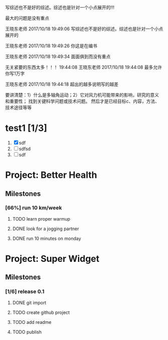 [4] 杜朝辉. 水平轴风力机的几个关键气动问题探讨[J]. 上海汽轮机. 2002(01): 30-35.
[5] 陈培，杜绵银，刘杰平. 风力机专用翼型发展现状及其关键气动问题分析[J]. 电网与清洁能源. 2009(02): 36-40.
[6] Jackson K J, Zuteck M D, van Dam C P, et al. Innovative design approaches for large wind turbine blades[J]. Wind Energy. 2005, 8(2): 141-171.
[7] Hand M M, Simms D A, Fingersh L J, et al. Unsteady aerodynamics experiment phase VI: wind tunnel test configuration and available data campaigns[R]. National Renewable Energy Laboratory, 2001.
[8] Hau E, Von Renouard H. Wind turbines: fundamentals, technologies, application, economics[M]. Springer, 2013.
[9] Hansen M H. Aeroelastic instability problems for wind turbines[J]. Wind Energy. 2007, 10(6): 551-577.
[10] Leishman J G. Challenges in modelling the unsteady aerodynamics of wind turbines[J]. Wind energy. 2002, 5(2‐3): 85-132.
[11] Pereira R, Schepers G, Pavel M D. Validation of the Beddoes–Leishman dynamic stall model for horizontal axis wind turbines using MEXICO data[J]. Wind Energy. 2013, 16(2): 207-219.
[12] Dos Santos Pereira R B. Validating the Beddoes-Leishman Dynamic Stall Model in the Horizontal Axis Wind Turbine Environment[D]. 2010.
[13] Gordon L J. Principles of helicopter aerodynamics[J]. Second editions. 2006(12).
[14] Breton S. Study of the stall delay phenomenon and of wind turbine blade dynamics using numerical approaches and NREL’s wind tunnel tests[D]. 2008.
[15] Mc Croskey W J. Measurements of boundary layer transition, separation and streamline direction on rotating blades[J]. 1971.
[16] Lindenburg C. Modelling of rotational augmentation based on engineering considerations and measurements[C]. 2004.
[17] Ronsten G. Static pressure measurements on a rotating and a non-rotating 2.375 m wind turbine blade. Comparison with 2D calculations[J]. Journal of Wind Engineering and Industrial Aerodynamics. 1992, 39(1): 105-118.
[18] 高峰，孙茂. 旋转效应对动态失速的影响: 第六届全国流体力学学术会议[Z]. 中国上海: 20015.
[19] 李媛，康顺，仇永兴，等. 风切变条件下风轮流固耦合数值模拟研究[J]. 工程热物理学报. 2013, 34(03): 462-466.
[20] Hansen M O L, Sørensen J N, Voutsinas S, et al. State of the art in wind turbine aerodynamics and aeroelasticity[J]. Progress in aerospace sciences. 2006, 42(4): 285-330.
[21] Riziotis V A, Voutsinas S G, Politis E S, et al. Aeroelastic stability of wind turbines: the problem, the methods and the issues[J]. Wind Energy. 2004, 7(4): 373-392.
[22] Moeller T. Blade cracks signal new stress problem[J]. Wind Power Monthly, 1997, 25
[23] 荆丰梅,肖钢,熊志民等. 潮流能水轮机单向流固耦合计算方法[J].振动与冲击, 2013,32(8):91-95
[24] 吴云峰. 双向流固耦合两种计算方法的比较[D].天津大学,2009. 
[25] 陈锡栋,杨婕,赵晓栋等. 有限元法的发展现状及应用[J].中国制造业信息化, 2010, 39(11):6-8
[26] Cundall P A, Hart R D. Development of Generalized 2-D and 3-D Distinct Element Programs for Modelling Joint-ed Rock [R]. ITASCA Consulting Group, Misc. Paper SL-85-1, 1985
[27] Loewy R G. Review of rotary-wing V/STOL dynamic and aeroelastic problem[J]. Journal of the American Helicopter Society,1969,14(3)：3-23
[28] Friedmann P P.Renaissance of aeroelasticity and its future[J].Journal of Aircraft. 1999, 36(1)：105-121
[29] Zaki A. Using tightly-coupled CFD/CSD simulation for rotorcraft stability analysis [D]. Atlanta, GA: Georgia Institute of Technology,2012
[30] Bazilevs Y, Hsu M C, Scott M A. Isogeometric fluid–structure interaction analysis with emphasis on non-matching discretizations, and with application to wind turbines[J]. Computer Methods in Applied Mechanics and Engineering, 2012, 249: 28-41
[31] Hsu M C, Bazilevs Y. Fluid–structure interaction modeling of wind turbines: simulating the full machine[J]. Computational Mechanics, 2012, 50(6): 821-833
[32] Bazilevs Y, Hsu M C, Kiendl J, et al. 3D simulation of wind turbine rotors at full scale. Part II: Fluid–structure interaction modeling with composite blades[J]. International Journal for Numerical Methods in Fluids, 2011, 65(1‐3): 236-253
[33] Korobenko A, Hsu M C, Akkerman I, et al. Structural mechanics modeling and FSI simulation of wind turbines[J]. Mathematical Models and Methods in Applied Sciences, 2013, 23(02): 249-272
[34] Hsu M C, Akkerman I, Bazilevs Y. Finite element simulation of wind turbine aerodynamics: validation study using NREL Phase VI experiment[J]. Wind Energy, 2014, 17(3): 461-481
[35] Gebhardt C G, Roccia B A. Non-linear aeroelasticity: An approach to compute the response of three-blade large-scale horizontal-axis wind turbines[J]. Renewable Energy, 2014, 66: 495-514
[36] Hsu M C, Akkerman I, Bazilevs Y. High-performance computing of wind turbine aerodynamics using isogeometric analysis[J]. Computers & Fluids, 2011, 49(1): 93-100
[37] Bazilevs Y, Korobenko A, Deng X, et al. Fluid–structure interaction modeling of vertical-axis wind turbines[J]. Journal of Applied Mechanics, 2014, 81(8): 081006
[38] Kamakoti R, Shyy W.Fluid–structure interaction for aeroelastic applications [J]. Progress in Aerospace Sciences, 2004, 40(8): 535-558
[39] Lee Y J, Jhan Y T, Chung C H. Fluid–structure interaction of FRP wind turbine blades under aerodynamic effect[J]. Composites Part B: Engineering, 2012, 43(5): 2180-2191
[40] 陈海萍,孙文磊,郭健. 风力发电机叶片的流固耦合分析[J]. 机床与液压, 2010, 19: 79-82
[41] 梁明轩,陈长征. 风力机叶片流固耦合效应研究[C].全国振动工程及应用学术会议论文集.2010:130-132
[42] 胡鹏飞,曹丽华,李勇. 风力机叶片及塔架流固耦合分析[J]. 可再生能源, 2013,11:66-71
[43] 张瑞琴,翁建生. 基于流固耦合的叶片颤振分析[J].计算机仿真, 2011, 28(3): 48-51
[44] 李林凌,黄其柏. 风机叶片气固耦合特性研究[J]. 流体机械, 2006, 34(04): 23-27
[45] Zhang J, Guo L, Wu H, et al. The influence of wind shear on vibration of geometrically nonlinear wind turbine blade under fluid structure interaction[J].  Ocean Engineering, 2014, 84: 14-19
[46] 李媛. 风力机叶片流固耦合数值模拟[D].华北电力大学（北京）,2013 
[47] 姚世刚．两个不同尺度水平轴风力机叶片流固耦合数值模拟[D]：华北电力大学(北京)，2016
[48] 张浬萍，郭刚. 变风速下风力机叶片载荷特性研究[J]. 西南科技大学学报. 2011(01): 73-77
[49] 范忠瑶. 风力机定常与非定常气动问题的数值模拟研究[D]. 华北电力大学（北京）, 2011
[50] Ivanell S, Sørensen J N, Henningson D. Numerical computations of wind turbine wakes[D]. Springer, 2007.
[51] Vermeer L J, Sørensen J N, Crespo A. Wind turbine wake aerodynamics[J]. Progress in Aerospace Sciences. 2003, 39(6–7): 467-510.
[52] Cho T, Kim C. Wind tunnel test results for a 2/4.5 scale MEXICO rotor[J]. Renewable Energy. 2012, 42: 152-156.
[53] 陈坤，贺德馨. 风力机尾流数学模型及尾流对风力机性能的影响研究[J]. 流体力学实验与测量. 2003, 17(01): 84-87.
[54] Højstrup J. Spectral coherence in wind turbine wakes[J]. Journal of Wind Engineering and Industrial Aerodynamics. 1999, 80(1): 137-146.
[55] Högström U, Asimakopoulos D N, Kambezidis H, et al. A field study of the wake behind a 2 MW wind turbine[J]. Atmospheric Environment (1967). 1988, 22(4): 803-820.
[56] Ross J N, Ainslie J F. Wake measurements in clusters of model wind turbines using laser doppler anemometry[C]. 1981.
[57] Alfredsson P H, Bark F H, Dahlberg J A. Some properties of the wake behind horizontal axis wind turbines[C]. 1980.
[58] Adaramola M S, Krogstad P Å. Experimental investigation of wake effects on wind turbine performance[J]. Renewable Energy. 2011, 36(8): 2078-2086.
[59] Chu C, Chiang P. Turbulence effects on the wake flow and power production of a horizontal-axis wind turbine[J]. Journal of Wind Engineering and Industrial Aerodynamics. 2014, 124: 82-89.
[60] Thomsen K, Sørensen P. Fatigue loads for wind turbines operating in wakes[J]. Journal of Wind Engineering and Industrial Aerodynamics. 1999, 80(1–2): 121-136.
[61] Thomsen K, Madsen H A. A new simulation method for turbines in wake—applied to extreme response during operation[J]. Wind Energy. 2005, 8(1): 35-47.
[62] Shen X, Zhu X, Du Z. Wind turbine aerodynamics and loads control in wind shear flow[J]. Energy. 2011, 36(3): 1424-1434.
[63] Namik H, Stol K. Performance analysis of individual blade pitch control of offshore wind turbines on two floating platforms[J]. Mechatronics. 2011, 21(4): 691-703.
[64] Zhang D, Cross P, Ma X, et al. Improved control of individual blade pitch for wind turbines[J]. Sensors and Actuators A: Physical. 2013, 198: 8-14.
[65] Quirante J J G. Control of Wind Turbines for Power Regulation and Load Reduction[D]. 2007.
[66] Zhang M, Yu W, Xu J. Aerodynamic physics of smart load control for wind turbine due to extreme wind shear[J]. Renewable Energy. 2014, 70: 204-210.
[67] Pf, Bep, Ksh. The Tjæreborg wind turbine loads during normal operation mode for CEC[R]., 1994
[68] Simms D A, Schreck S, Hand M, et al. NREL unsteady aerodynamics experiment in the NASA-Ames wind tunnel: A comparison of predictions to measurements[R]. National Renewable Energy Laboratory Colorado, USA, 2001.
[69] Snel H, Schepers J G, Montgomerie B. The MEXICO project (Model Experiments in Controlled Conditions): The database and first results of data processing and interpretation[C]. IOP Publishing, 2007.
[70] Cho T, Kim C. Wind tunnel test results for a 2/4.5 scale MEXICO rotor[J]. Renewable Energy. 2012, 42: 152-156.
[71] Haans W, Sant T, van Kuik G, et al. HAWT near‐wake aerodynamics, Part I: axial flow conditions[J]. Wind Energy. 2008, 11(3): 245-264.
[72] Sant T. Improving BEM-based aerodynamic models in wind turbine design codes[D]. 2007.
[73] Haans W, Sant T, Van Kuik G, et al. Measurement and modelling of tip vortex paths in the wake of a hawt under yawed flow conditions[C]. 2005.
[74] 胡丹梅，田杰，杜朝辉. 水平轴风力机尾迹流场PIV实验研究[J]. 太阳能学报. 2007, 28(02): 200-206.
[75] 胡丹梅，欧阳华，杜朝辉. 水平轴风力机尾迹流场试验[J]. 太阳能学报. 2006, 27(06): 606-612.
[76] 张立茹，汪建文，刘冬冬，等. 水平轴风力机风轮下游尾迹的实验研究: 中国工程热物理学会流体机械2009年学术会议[Z]. 大连: 20091-6.
[77] Adaramola M S, Krogstad P Å. Experimental investigation of wake effects on wind turbine performance[J]. Renewable Energy. 2011, 36(8): 2078-2086.
[78] Lignarolo L E M, Ragni D, Krishnaswami C, et al. Experimental analysis of the wake of a horizontal-axis wind-turbine model[J]. Renewable Energy. 2014, 70: 31-46.
[79] Glauert H. Airplane propellers[M]. Aerodynamic theory, Springer, 1935, 169-360.
[80] Gupta S, Leishman J G. Comparison of momentum and vortex methods for the aerodynamic analysis of wind turbines[C]. 2005.
[81] Wilson R E, Lissaman P B. Applied aerodynamics of wind power machines[R]. Oregon State Univ., Corvallis (USA), 1974.
[82] Bramwell A R S. Helicopter dynamics[M]. Edward Arnold London, 1976.
[83] Oye S. Tjaereborg wind turbine, first dynamic inflow measurements[J]. AFM Notak Vk-189. 1991.
[84] Peters D A, Haquang N. Dynamic inflow for practical applications[J]. 1988.
[85] Gaonkar G H, Peters D. Review of dynamic inflow modeling for rotorcraft flight dynamics.[J]. VERTICA. 1988, 12(3): 213-242.
[86] Pitt D M. Rotor dynamic inflow derivatives and time constants from various inflow models[J]. 1980.
[87] Pitt D M, Peters D A. Theoretical prediction of dynamic-inflow derivatives[J]. Vertica. 1981, 5(1): 21-34.
[88] Sørensen J N, Kock C W. A model for unsteady rotor aerodynamics[J]. Journal of Wind Engineering and Industrial Aerodynamics. 1995, 58(3): 259-275.
[89] Suzuki A. Application of dynamic inflow theory to wind turbine rotors[M]. 2000.
[90] Suzuki A, Hanson A. Generalized dynamic wake model for YawDyn[C]. 1999.
[91] Snel H, Schepers J G, Nederland S E C. Joint investigation of dynamic inflow effects and implementation of an engineering method[R]. Netherlands Energy Research Foundation ECN, 1995.
[92] 刘雄，张宪民，陈严，等. 基于动态入流理论的水平轴风力机动态气动载荷计算模型[J]. 太阳能学报. 2009(04): 412-419.
[93] Hess J L, Smith A M. Calculation of non-lifting potential flow about arbitrary three-dimensional bodies[R]. DTIC Document, 1962.
[94] Hess J L. Calculation of potential flow about arbitrary three-dimensional lifting bodies[R]. DTIC Document, 1972.
[95] 张利军. 螺旋桨性能预报的速度势面元法研究[D]. 大连理工大学, 2006.
[96] Wachspress D A, Quackenbush T R, Boschitsch A H. First-principles free-vortex wake analysis for helicopters and tiltrotors[C]. AMERICAN HELICOPTER SOCIETY, INC, 2003.
[97] Leishman J G, Bhagwat M J, Bagai A. Free-vortex filament methods for the analysis of helicopter rotor wakes[J]. Journal of Aircraft. 2002, 39(5): 759-775.
[98] 赵景根，徐国华，招启军. 基于自由尾迹分析的直升机旋翼下洗流场计算方法[J]. 兵工学报. 2006, 27(01): 63-68.
[99] White J A, Nce U G. Aerodynamic Analysis of a Horizontal Axis Wind Turbine by Use of Helical Vortex Theory[J]. 1985.
[100] Dumitrescu H, Cardoş V. Predictions of unsteady hawt aerodynamics by lifting line theory[J]. Mathematical and Computer Modelling. 2001, 33(4–5): 469-481.
[101] 王国强，徐立新，杨晨俊，等. 螺旋桨性能预估的非线性涡格法[J]. 中国造船. 1992(02): 24-34.
[102] 王适存，徐国华. 直升机旋翼空气动力学的发展[J]. 南京航空航天大学学报. 2001(03): 203-211.
[103] 王国强，胡寿根. 螺旋桨性能和压力分布预估方法的改进[J]. 中国造船. 1988(01): 24-37.
[104] Lee D J, Na S U. Numerical simulations of wake structure generated by rotating blades using a time marching, free vortex blob method[J]. European Journal of Mechanics - B/Fluids. 1999, 18(1): 147-159.
[105] Wald Q R. The aerodynamics of propellers[J]. Progress in Aerospace Sciences. 2006, 42(2): 85-128.
[106] Renick D H. Unsteady Propeller Hydrodynamics[R]. DTIC Document, 2001.
[107] Roura M, Cuerva A, Sanz Andrés A, et al. A panel method free‐wake code for aeroelastic rotor predictions[J]. Wind Energy. 2010, 13(4): 357-371.
[108] Sezer Uzol N, Uzol O. Effect of steady and transient wind shear on the wake structure and performance of a horizontal axis wind turbine rotor[J]. Wind Energy. 2013, 16(1): 1-17.
[109] 沈昕，竺晓程，杜朝辉. 两种自由尾迹模型在风力机气动性能预测中的应用[J]. 太阳能学报. 2010, 31(07): 923-927.
[110] Mctavish S, Feszty D, Nitzsche F. Aeroelastic Simulations of the NREL Phase VI Wind Turbine using a Discrete Vortex Method Coupled with a Nonlinear Beam Model[J]. 2009.
[111] Jeong M, Kim S, Lee I, et al. The impact of yaw error on aeroelastic characteristics of a horizontal axis wind turbine blade[J]. Renewable Energy. 2013, 60: 256-268.
[112] Sebastian T, Lackner M. Analysis of the Induction and Wake Evolution of an Offshore Floating Wind Turbine[J]. Energies. 2012, 5(4): 968-1000.
[113] Sebastian T. UNDERSTANDING THE UNSTEADY AERODYNAMICS AND NEAR WAKE OF AN OFFSHORE FLOATING HORIZONTAL AXIS WIND TURBINE[D]. University of Massachusetts Amherst, 2011.
[114] Sebastian T, Lackner M A. Development of a free vortex wake method code for offshore floating wind turbines[J]. Renewable Energy. 2012, 46: 269-275.
[115] Sørensen J N, Larsen P S, Pedersen B M, et al. Three-level, viscous-inviscid interaction technique for the prediction of separated flow past rotating wing[D]. Technical University of DenmarkDanmarks Tekniske Universitet, AdministrationAdministration, Office for Finance and AccountingAfdelingen for Økonomi og Regnskab, 1986.
[116] Drela M, Giles M B. Viscous-inviscid analysis of transonic and low Reynolds number airfoils[J]. AIAA journal. 1987, 25(10): 1347-1355.
[117] Ramos-García N, S Rensen J N R R, Shen W Z. Validation of a three-dimensional viscous–inviscid interactive solver for wind turbine rotors[J]. Renewable Energy. 2014, 70: 78-92.
[118] 王强. 水平轴风力机三维空气动力学计算模型研究[D]. 中国科学院研究生院（工程热物理研究所）, 2014.
[119] Sørensen J N, Shen W Z. Numerical modeling of wind turbine wakes[J]. Journal of fluids engineering. 2002, 124(2): 393-399.
[120] Ahlström A. Aeroelastic simulation of wind turbine dynamics[D]. Karlstad University, 2005.
[121] Tongchitpakdee C, Benjanirat S, Sankar L N. Numerical simulation of the aerodynamics of horizontal axis wind turbines under yawed flow conditions[J]. TRANSACTIONS-AMERICAN SOCIETY OF MECHANICAL ENGINEERS JOURNAL OF SOLAR ENERGY ENGINEERING. 2005, 127(4): 464.
[122] Jameson A, Schmidt W, Turkel E. Numerical solutions of the Euler equations by finite volume methods using Runge-Kutta time-stepping schemes[J]. AIAA paper. 1981, 1259: 1981.
[123] 范忠瑶，康顺. 边界层转捩对风力机气动性能模拟结果的影响[J]. 工程热物理学报. 2008, 29(10): 1685-1687.
[124] 范忠瑶，康顺，王建录. 风力机叶片三维数值计算方法确认研究[J]. 太阳能学报. 2010, 31(03): 279-285.
[125] 范忠瑶，康顺，赵萍. 2.5兆瓦风力机气动性能数值模拟研究[J]. 工程热物理学报. 2010(02): 287-291.
[126] 范忠瑶，康顺，赵萍. 上风向风力机塔影效应的数值模拟研究[J]. 工程热物理学报. 2012, 33(10): 1707-1710.
[127] 范忠瑶，康顺，钟贤和. 大分离条件下风力机叶片三维定常数值模拟研究[J]. 工程热物理学报. 2011, 32(01): 47-51.
[128] Li Y, Paik K, Xing T, et al. Dynamic overset CFD simulations of wind turbine aerodynamics[J]. Renewable Energy. 2012, 37(1): 285-298.
[129] Mo J, Choudhry A, Arjomandi M, et al. Large eddy simulation of the wind turbine wake characteristics in the numerical wind tunnel model[J]. Journal of Wind Engineering and Industrial Aerodynamics. 2013, 112: 11-24.
[130] Li C, Zhu S, Xu Y, et al. 2.5D large eddy simulation of vertical axis wind turbine in consideration of high angle of attack flow[J]. Renewable Energy. 2013, 51: 317-330.
[131] Ivanell S, Sørensen J N, Henningson D. Numerical computations of wind turbine wakes[D]. Springer, 2007.
[132] Baez-Vidal A, Lehmkuhl O, Valdivieso D M, et al. Parallel Large Eddy Simulations of Wind Farms with the Actuator Line Method[J]. Procedia Engineering. 2013, 61: 227-232.
[133] Troldborg N, Sørensen J N, Mikkelsen R F. Numerical simulations of wakes of wind turbines operating in sheared and turbulent inflow[J]. 2009.
[134] Ivanell S, Mikkelsen R, Sørensen J N, et al. Three dimensional actuator disc modelling of wind farm wake interaction[J]. interaction. 2008, 1(2): 3.
[135] Porté-Agel F, Wu Y, Lu H, et al. Large-eddy simulation of atmospheric boundary layer flow through wind turbines and wind farms[J]. Journal of Wind Engineering and Industrial Aerodynamics. 2011, 99(4): 154-168.
[136] Thomsen K, Madsen H A. A new simulation method for turbines in wake—applied to extreme response during operation[J]. Wind Energy. 2005, 8(1): 35-47.
[137] Massouh F, Dobrev I. Exploration of the vortex wake behind of wind turbine rotor[C]. IOP Publishing, 2007.


写综述也不是好的综述。综述也是针对一个小点展开的!!!

最大的问题是没有重点

王晓东老师 2017/10/18 19:49:06
写综述也不是好的综述。综述也是针对一个小点展开的

王晓东老师 2017/10/18 19:49:26
你这是在编书

王晓东老师 2017/10/18 19:49:34
面面俱到而没有重点

无关紧要的东西太多！！！
19:44:08
王晓东老师 2017/10/18 19:44:08
最多允许你写1万字

王晓东老师 2017/10/18 19:44:18
超出的越多说明写的越差


要讲清楚：1）什么是多轴角运动；2）它对风力机可能带来的影响，研究的意义和重要性；
找到关键科学问题或技术问题。
然后才是已经目标c、内容，方法、技术途径等等

* test1 [1/3]

1. [X] sdf
2. [ ] sdfsd
3. [ ] sdf
* Project: Better Health
:PROPERTIES:
:CATEGORY: health
:END:

** Milestones
*** [66%] run 10 km/week
**** TODO learn proper warmup
**** DONE look for a jogging partner
**** DONE run 10 minutes on monday

* Project: Super Widget
:PROPERTIES:
:CATEGORY: widget
:END:

** Milestones
*** [1/6] release 0.1
**** DONE git import
**** TODO create github project
**** TODO add readme
**** TODO publish
